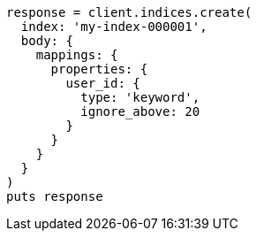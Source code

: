 [source, ruby]
----
response = client.indices.create(
  index: 'my-index-000001',
  body: {
    mappings: {
      properties: {
        user_id: {
          type: 'keyword',
          ignore_above: 20
        }
      }
    }
  }
)
puts response
----
